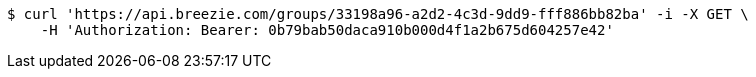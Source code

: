 [source,bash]
----
$ curl 'https://api.breezie.com/groups/33198a96-a2d2-4c3d-9dd9-fff886bb82ba' -i -X GET \
    -H 'Authorization: Bearer: 0b79bab50daca910b000d4f1a2b675d604257e42'
----